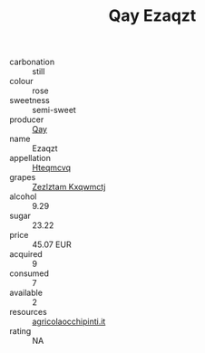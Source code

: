 :PROPERTIES:
:ID:                     693152f4-4af6-49ae-b1be-b422c98fcbb2
:END:
#+TITLE: Qay Ezaqzt 

- carbonation :: still
- colour :: rose
- sweetness :: semi-sweet
- producer :: [[id:c8fd643f-17cf-4963-8cdb-3997b5b1f19c][Qay]]
- name :: Ezaqzt
- appellation :: [[id:a8de29ee-8ff1-4aea-9510-623357b0e4e5][Hteqmcvq]]
- grapes :: [[id:7fb5efce-420b-4bcb-bd51-745f94640550][Zezlztam Kxqwmctj]]
- alcohol :: 9.29
- sugar :: 23.22
- price :: 45.07 EUR
- acquired :: 9
- consumed :: 7
- available :: 2
- resources :: [[http://www.agricolaocchipinti.it/it/vinicontrada][agricolaocchipinti.it]]
- rating :: NA


